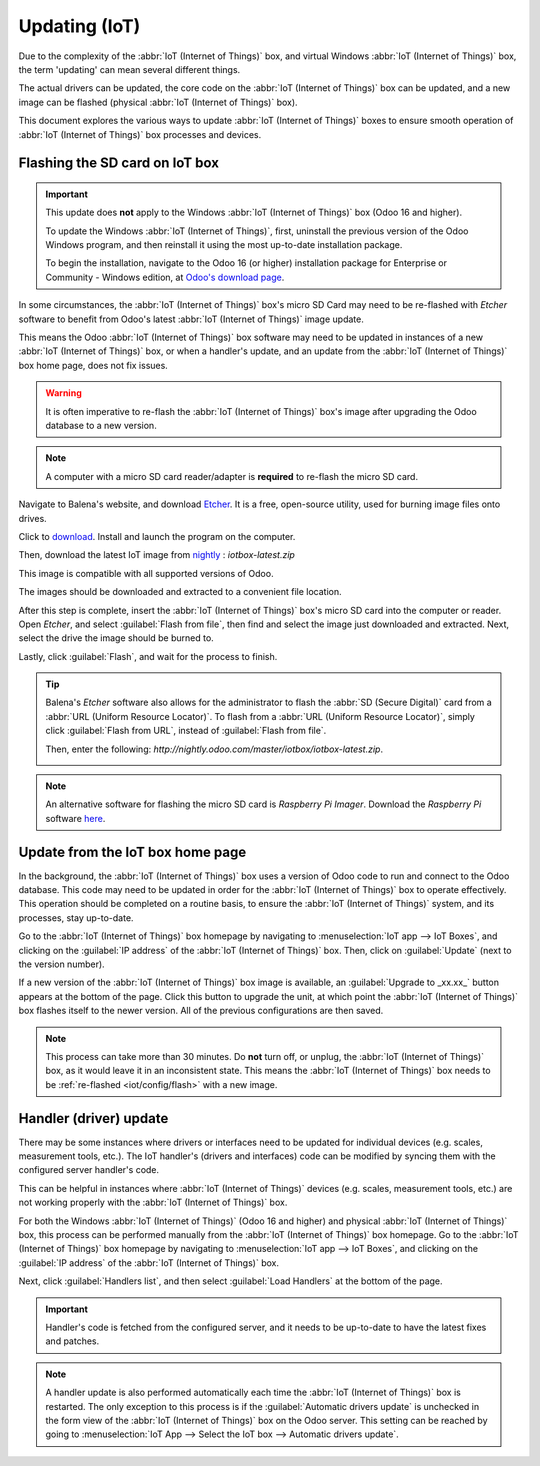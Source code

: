 ==============
Updating (IoT)
==============

Due to the complexity of the :abbr:`IoT (Internet of Things)` box, and virtual Windows :abbr:`IoT
(Internet of Things)` box, the term 'updating' can mean several different things.

The actual drivers can be updated, the core code on the :abbr:`IoT (Internet of Things)` box can be
updated, and a new image can be flashed (physical :abbr:`IoT (Internet of Things)` box).

This document explores the various ways to update :abbr:`IoT (Internet of Things)` boxes to ensure
smooth operation of :abbr:`IoT (Internet of Things)` box processes and devices.

.. _iot/config/flash:

Flashing the SD card on IoT box
===============================

.. important::
   This update does **not** apply to the Windows :abbr:`IoT (Internet of Things)` box (Odoo 16 and
   higher).

   To update the Windows :abbr:`IoT (Internet of Things)`, first, uninstall the previous version of
   the Odoo Windows program, and then reinstall it using the most up-to-date installation package.

   To begin the installation, navigate to the Odoo 16 (or higher) installation package for
   Enterprise or Community - Windows edition, at `Odoo's download page
   <https://odoo.com/download>`_.

In some circumstances, the :abbr:`IoT (Internet of Things)` box's micro SD Card may need to be
re-flashed with *Etcher* software to benefit from Odoo's latest :abbr:`IoT (Internet of Things)`
image update.

This means the Odoo :abbr:`IoT (Internet of Things)` box software may need to be updated in
instances of a new :abbr:`IoT (Internet of Things)` box, or when a handler's update, and an update
from the :abbr:`IoT (Internet of Things)` box home page, does not fix issues.

.. warning::
   It is often imperative to re-flash the :abbr:`IoT (Internet of Things)` box's image after
   upgrading the Odoo database to a new version.

.. note::
   A computer with a micro SD card reader/adapter is **required** to re-flash the micro SD card.

Navigate to Balena's website, and download `Etcher <https://www.balena.io/>`_. It is a free,
open-source utility, used for burning image files onto drives.

Click to `download <https://www.balena.io/etcher#download-etcher>`_. Install and launch the program
on the computer.

Then, download the latest IoT image from `nightly <http://nightly.odoo.com/master/iotbox/>`_ :
`iotbox-latest.zip`

This image is compatible with all supported versions of Odoo.

The images should be downloaded and extracted to a convenient file location.

After this step is complete, insert the :abbr:`IoT (Internet of Things)` box's micro SD card into
the computer or reader. Open *Etcher*, and select :guilabel:`Flash from file`, then find and select
the image just downloaded and extracted. Next, select the drive the image should be burned to.

Lastly, click :guilabel:`Flash`, and wait for the process to finish.

.. image:: updating_iot/etcher-app.png
   :align: center
   :alt: Balena's Etcher software dashboard.

.. tip::
   Balena's *Etcher* software also allows for the administrator to flash the :abbr:`SD (Secure
   Digital)` card from a :abbr:`URL (Uniform Resource Locator)`. To flash from a :abbr:`URL (Uniform
   Resource Locator)`, simply click :guilabel:`Flash from URL`, instead of :guilabel:`Flash from
   file`.

   Then, enter the following: `http://nightly.odoo.com/master/iotbox/iotbox-latest.zip`.

   .. image:: updating_iot/url-flash.png
      :align: center
      :alt:  A view of Balena's Etcher software, with the flash from URL option highlighted.

.. note::
   An alternative software for flashing the micro SD card is *Raspberry Pi Imager*. Download the
   *Raspberry Pi* software `here <https://www.raspberrypi.com/software/>`_.

.. _iot/config/homepage-upgrade:

Update from the IoT box home page
=================================

In the background, the :abbr:`IoT (Internet of Things)` box uses a version of Odoo code to run and
connect to the Odoo database. This code may need to be updated in order for the :abbr:`IoT (Internet
of Things)` box to operate effectively. This operation should be completed on a routine basis, to
ensure the :abbr:`IoT (Internet of Things)` system, and its processes, stay up-to-date.

Go to the :abbr:`IoT (Internet of Things)` box homepage by navigating to :menuselection:`IoT app -->
IoT Boxes`, and clicking on the :guilabel:`IP address` of the :abbr:`IoT (Internet of Things)` box.
Then, click on :guilabel:`Update` (next to the version number).

If a new version of the :abbr:`IoT (Internet of Things)` box image is available, an
:guilabel:`Upgrade to _xx.xx_` button appears at the bottom of the page. Click this button to
upgrade the unit, at which point the :abbr:`IoT (Internet of Things)` box flashes itself to the
newer version. All of the previous configurations are then saved.

.. note::
   This process can take more than 30 minutes. Do **not** turn off, or unplug, the :abbr:`IoT
   (Internet of Things)` box, as it would leave it in an inconsistent state. This means the
   :abbr:`IoT (Internet of Things)` box needs to be :ref:`re-flashed <iot/config/flash>` with a new
   image.

.. image:: updating_iot/flash-upgrade.png
   :align: center
   :alt: IoT box software upgrade in the IoT Box Home Page.

Handler (driver) update
=======================

There may be some instances where drivers or interfaces need to be updated for individual devices
(e.g. scales, measurement tools, etc.). The IoT handler's (drivers and interfaces) code can be
modified by syncing them with the configured server handler's code.

This can be helpful in instances where :abbr:`IoT (Internet of Things)` devices (e.g. scales,
measurement tools, etc.) are not working properly with the :abbr:`IoT (Internet of Things)` box.

For both the Windows :abbr:`IoT (Internet of Things)` (Odoo 16 and higher) and physical :abbr:`IoT
(Internet of Things)` box, this process can be performed manually from the :abbr:`IoT (Internet of
Things)` box homepage. Go to the :abbr:`IoT (Internet of Things)` box homepage by navigating to
:menuselection:`IoT app --> IoT Boxes`, and clicking on the :guilabel:`IP address` of the :abbr:`IoT
(Internet of Things)` box.

Next, click :guilabel:`Handlers list`, and then select :guilabel:`Load Handlers` at the bottom of
the page.

.. image:: updating_iot/load-handlers.png
   :align: center
   :alt: Handlers list on an IoT box with the load handlers button highlighted.

.. important::
   Handler's code is fetched from the configured server, and it needs to be up-to-date to have the
   latest fixes and patches.

.. note::
   A handler update is also performed automatically each time the :abbr:`IoT (Internet of Things)`
   box is restarted. The only exception to this process is if the :guilabel:`Automatic drivers
   update` is unchecked in the form view of the :abbr:`IoT (Internet of Things)` box on the Odoo
   server. This setting can be reached by going to :menuselection:`IoT App --> Select the IoT box
   --> Automatic drivers update`.

